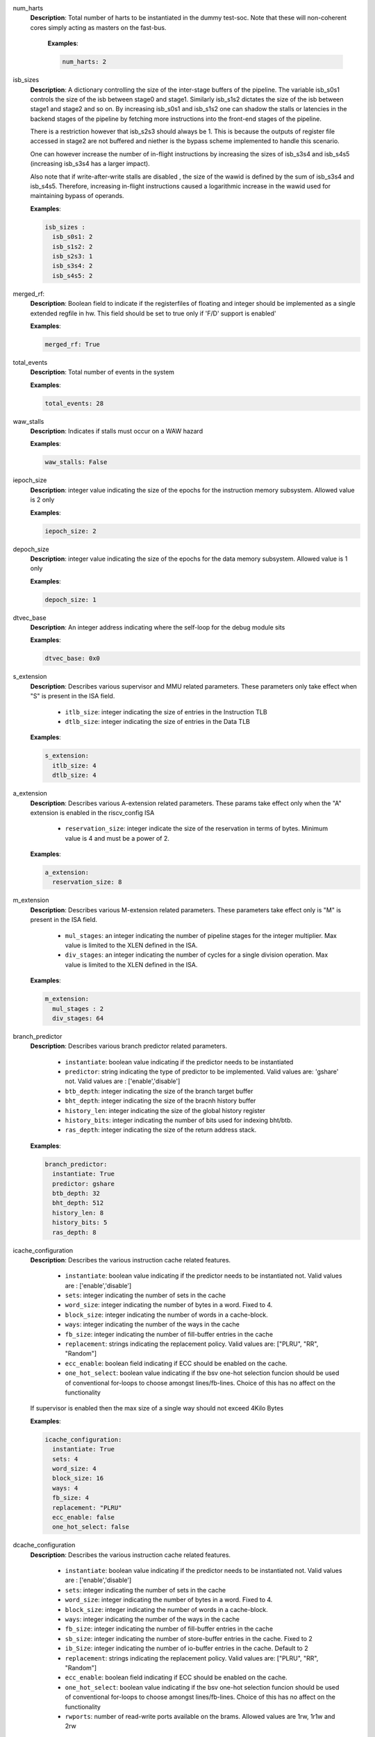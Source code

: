 
num_harts
 **Description**: Total number of harts to be instantiated in the dummy
 test-soc. Note that these will non-coherent cores simply acting as masters on
 the fast-bus.

  **Examples**:

  .. code-block:: yaml

     num_harts: 2

isb_sizes
 **Description**: A dictionary controlling the size of the inter-stage buffers
 of the pipeline. The variable isb_s0s1 controls the size of the isb between stage0 and stage1. 
 Similarly isb_s1s2 dictates the size of the isb between stage1 and stage2 and
 so on. By increasing isb_s0s1 and isb_s1s2 one can shadow the stalls or
 latencies in the backend stages of the pipeline by fetching more instructions
 into the front-end stages of the pipeline.

 There is a restriction however that isb_s2s3 should always be 1. This is
 because the outputs of register file accessed in stage2 are not buffered and
 niether is the bypass scheme implemented to handle this scenario.

 One can however increase the number of in-flight instructions by increasing
 the sizes of isb_s3s4 and isb_s4s5 (increasing isb_s3s4 has a larger impact).

 Also note that if write-after-write stalls are disabled , the size of the
 wawid is defined by the sum of isb_s3s4 and isb_s4s5. Therefore, increasing
 in-flight instructions caused a logarithmic increase in the wawid used for
 maintaining bypass of operands.


 **Examples**:

 .. code-block:: yaml

   isb_sizes :
     isb_s0s1: 2
     isb_s1s2: 2
     isb_s2s3: 1
     isb_s3s4: 2
     isb_s4s5: 2

merged_rf: 
 **Description**: Boolean field to indicate if the registerfiles of floating
 and integer should be implemented as a single extended regfile in hw. This
 field should be set to true only if 'F/D' support is enabled'

 **Examples**:

 .. code-block:: yaml

   merged_rf: True

total_events
 **Description**: Total number of events in the system

 **Examples**:

 .. code-block:: yaml

   total_events: 28

waw_stalls
 **Description**: Indicates if stalls must occur on a WAW hazard

 **Examples**:

 .. code-block:: yaml
   
   waw_stalls: False

iepoch_size
 **Description**: integer value indicating the size of the epochs for the
 instruction memory subsystem. Allowed value is 2 only

 **Examples**:

 .. code-block:: yaml

   iepoch_size: 2

depoch_size
 **Description**: integer value indicating the size of the epochs for the
 data memory subsystem. Allowed value is 1 only

 **Examples**:

 .. code-block:: yaml

   depoch_size: 1

dtvec_base
  **Description**: An integer address indicating where the self-loop for the
  debug module sits

  **Examples**:

  .. code-block:: yaml

    dtvec_base: 0x0

s_extension
  **Description**: Describes various supervisor and MMU related parameters.
  These parameters only take effect when "S" is present in the ISA field.

    - ``itlb_size``: integer indicating the size of entries in the Instruction TLB
    - ``dtlb_size``: integer indicating the size of entries in the Data TLB

  **Examples**:

  .. code-block:: yaml

    s_extension:
      itlb_size: 4
      dtlb_size: 4

a_extension
  **Description**: Describes various A-extension related parameters. These params take effect only
  when the "A" extension is enabled in the riscv_config ISA

     - ``reservation_size``: integer indicate the size of the reservation in terms of bytes.
       Minimum value is 4 and must be a power of 2.

  **Examples**:

  .. code-block:: yaml

     a_extension:
       reservation_size: 8

m_extension
  **Description**: Describes various M-extension related parameters. These
  parameters take effect only is "M" is present in the ISA field.

    - ``mul_stages``: an integer indicating the number of pipeline stages for the
      integer multiplier. Max value is limited to the XLEN defined in the ISA.
    - ``div_stages``: an integer indicating the number of cycles for a single
      division operation. Max value is limited to the XLEN defined in the ISA.

  **Examples**:

  .. code-block:: yaml

    m_extension:
      mul_stages : 2
      div_stages: 64


branch_predictor
  **Description**: Describes various branch predictor related parameters. 

    - ``instantiate``: boolean value indicating if the predictor needs to be
      instantiated
    - ``predictor``: string indicating the type of predictor to be implemented. Valid
      values are: 'gshare'
      not. Valid values are : ['enable','disable']
    - ``btb_depth``: integer indicating the size of the branch target buffer
    - ``bht_depth``: integer indicating the size of the bracnh history buffer
    - ``history_len``: integer indicating the size of the global history register
    - ``history_bits``: integer indicating the number of bits used for indexing bht/btb.
    - ``ras_depth``: integer indicating the size of the return address stack.

  **Examples**:

  .. code-block:: yaml

    branch_predictor:
      instantiate: True
      predictor: gshare
      btb_depth: 32
      bht_depth: 512
      history_len: 8
      history_bits: 5
      ras_depth: 8

icache_configuration
  **Description**: Describes the various instruction cache related features.

    - ``instantiate``: boolean value indicating if the predictor needs to be
      instantiated
      not. Valid values are : ['enable','disable']
    - ``sets``: integer indicating the number of sets in the cache
    - ``word_size``: integer indicating the number of bytes in a word. Fixed to 4.
    - ``block_size``: integer indicating the number of words in a cache-block.
    - ``ways``: integer indicating the number of the ways in the cache
    - ``fb_size``: integer indicating the number of fill-buffer entries in the cache
    - ``replacement``: strings indicating the replacement policy. Valid values are:
      ["PLRU", "RR", "Random"]
    - ``ecc_enable``: boolean field indicating if ECC should be enabled on the
      cache.
    - ``one_hot_select``: boolean value indicating if the bsv one-hot selection
      funcion should be used of conventional for-loops to choose amongst
      lines/fb-lines. Choice of this has no affect on the functionality

  If supervisor is enabled then the max size of a single way should not exceed
  4Kilo Bytes

  **Examples**:

  .. code-block:: yaml

    icache_configuration:
      instantiate: True
      sets: 4
      word_size: 4
      block_size: 16
      ways: 4
      fb_size: 4
      replacement: "PLRU"
      ecc_enable: false
      one_hot_select: false

dcache_configuration
  **Description**: Describes the various instruction cache related features.

    - ``instantiate``: boolean value indicating if the predictor needs to be
      instantiated
      not. Valid values are : ['enable','disable']
    - ``sets``: integer indicating the number of sets in the cache
    - ``word_size``: integer indicating the number of bytes in a word. Fixed to 4.
    - ``block_size``: integer indicating the number of words in a cache-block.
    - ``ways``: integer indicating the number of the ways in the cache
    - ``fb_size``: integer indicating the number of fill-buffer entries in the cache
    - ``sb_size``: integer indicating the number of store-buffer entries in the cache. Fixed to 2
    - ``ib_Size``: integer indicating the number of io-buffer entries in the cache. Default to 2
    - ``replacement``: strings indicating the replacement policy. Valid values are:
      ["PLRU", "RR", "Random"]
    - ``ecc_enable``: boolean field indicating if ECC should be enabled on the
      cache.
    - ``one_hot_select``: boolean value indicating if the bsv one-hot selection
      funcion should be used of conventional for-loops to choose amongst
      lines/fb-lines. Choice of this has no affect on the functionality
    - ``rwports``: number of read-write ports available on the brams. Allowed
      values are 1rw, 1r1w and 2rw

  If supervisor is enabled then the max size of a single way should not exceed
  4Kilo Bytes

  **Examples**:

  .. code-block:: yaml

    dcache_configuration:
      instantiate: True
      sets: 4
      word_size: 4
      block_size: 16
      ways: 4
      fb_size: 4
      sb_size: 2
      lb_size: 2
      ib_size: 2
      replacement: "PLRU"
      ecc_enable: false
      one_hot_select: false
      rwports: 1r1w

reset_pc
  **Description**: Integer value indicating the reset value of program counter

  **Example**:

  .. code-block: yaml

    reset_pc: 4096

bus_protocol
  **Description**: bus protocol for the master interfaces of the core. Fixed to
  "AXI4"

  **Examples**: 

  .. code-block:: yaml

    bus_protocol: AXI4

fpu_trap
  **Description**: Boolean value indicating if the core should trap on floating
  point exception and integer divide-by-zero conditions.

  **Examples**:

  .. code-block:: yaml

    fpu_trap: False

no_of_triggers
  **Description**: An integer field indicating the number of triggers to be
  implemented

  **Examples**:

  .. code-block:: yaml

    no_of_triggers: 4

verilator_configuration
  **Description**: describes the various configurations for verilator compilation.

    - ``coverage``: indicates the type of coverage that the user would like to
      track. Valid values are: ["none", "line", "toggle", "all"]
    - ``trace``: boolean value indicating if vcd dumping should be enabled.
    - ``threads``: an integer field indicating the number of threads to be used
      during simulation
    - ``verbosity``: a boolean field indicating of the verbose/display statements in
      the generated verilog should be compiled or not.
    - ``out_dir``: name of the directory where the final executable will be dumped.
    - ``sim_speed``: indicates if the user would prefer a fast simulation or slow
      simulation. Valid values are : ["fast","slow"]. Please selecting "fast"
      will speed up simulation but slow down compilation, while selecting "slow"
      does the opposite.

  **Examples**:

  .. code-block:: yaml

   verilator_configuration:
     coverage: "none"
     trace: False
     threads: 1
     verbosity: True
     open_ocd: False
     sim_speed: fast

bsc_compile_options
  **Description**: Describes the various bluespec compile options

    - ``test_memory_size``: size of the BRAM memory in the test-SoC in bytes.
       Default is 32MB
    - ``assertions``: boolean value indicating if assertions used in the design
      should be compiled or not
    - ``trace_dump``: boolean value indicating if the logic to generate a simple
      trace should be implemented or not. Note this is only for simulation and not
      a real trace
    - ``compile_target``: a string indicating if the bsv files are being compiled for simulation
      of for asic/fpga synthesis. The valid values are: [ 'sim', 'asic', 'fpga' ]
    - ``suppress_warnings``: List of warnings which can be suppressed during
      bluespec compilation. Valid values are: ["none", "all", "G0010", "T0054", "G0020", "G0024", "G0023", "G0096", "G0036", "G0117", "G0015"]
    - ``ovl_assertions``: boolean value indicating if OVL based assertions must be turned on/off
    - ``ovl_path``: string indicating the path where the OVL library is installed.
    - ``sva_assertions``: boolean value indicating if SVA based assertions must be turned on/off
    - ``verilog_dir``: the directory name of where the generated verilog will be
      dumped
    - ``open_ocd``: a boolean field indicating if the test-bench should have an
      open-ocd vpi enabled.
    - ``build_dir``: the directory name where the bsv build files will be dumped
    - ``top_module``: name of the top-level bluespec module to be compiled.
    - ``top_file``: file containing the top-level module.
    - ``top_dir``: directory containing the top_file.

  **Examples**:

  .. code-block:: yaml

   bsc_compile_options:
     assertions: True
     trace_dump: True
     suppress_warnings: "none"
     top_module: mkTbSoc
     top_file: TbSoc
     top_dir: base_sim
     out_dir: bin
